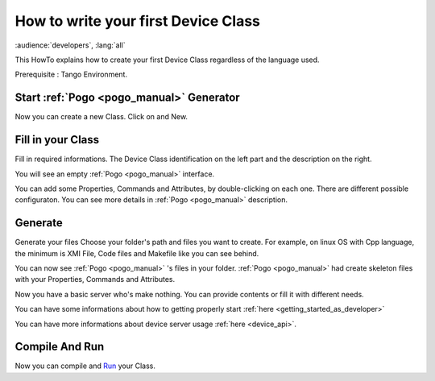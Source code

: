 .. _how_to_write_first_device_class:

How to write your first Device Class
====================================

:audience:`developers`, :lang:`all`

This HowTo explains how to create your first Device Class regardless of the language used.

Prerequisite : Tango Environment.

Start :ref:`Pogo <pogo_manual>` Generator
-----------------------------------------
Now you can create a new Class. Click on |image| and New.

Fill in your Class
------------------
Fill in required informations.
The Device Class identification on the left part and the description on the right.

|image0|

You will see an empty :ref:`Pogo <pogo_manual>` interface.

|image1|

You can add some Properties, Commands and Attributes, by double-clicking on each one.
There are different possible configuraton. You can see more details in :ref:`Pogo <pogo_manual>` description.

|image2|


Generate
--------
Generate your files |image3|
Choose your folder's path and files you want to create. For example, on linux OS with Cpp language, the minimum is XMI File, Code files and Makefile like you can see behind.

|image4|

You can now see :ref:`Pogo <pogo_manual>` 's files in your folder. :ref:`Pogo <pogo_manual>` had create skeleton files with your Properties, Commands and Attributes.

|image5|

Now you have a basic server who's make nothing. You can provide contents or fill it with different needs.

You can have some informations about how to getting properly start :ref:`here <getting_started_as_developer>`

You can have more informations about device server usage :ref:`here <device_api>`.

Compile And Run 
---------------

Now you can compile and Run_ your Class.



.. definitions
   --------------

.. _Run:    http://www.esrf.fr/computing/cs/tango/tango_doc/ds_doc/tango-ds/System/starter/index.html

.. |image| image:: img/PogoFileImage.png   
.. |image0| image:: img/PogoFirstConfiguration.png
.. |image1| image:: img/PogoEmptyImage.png
.. |image2| image:: img/PogoFilled.png
.. |image3| image:: img/PogoGenerateButton.png
.. |image4| image:: img/PogoGenerate.png
.. |image5| image:: img/PogoFilesGenerated.png

